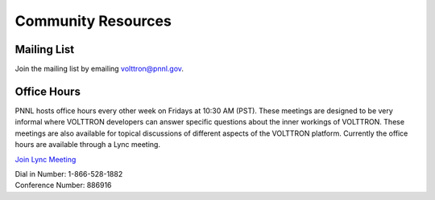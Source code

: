 Community Resources
----

Mailing List
^^^^^^^^^^^^

Join the mailing list by emailing
`volttron@pnnl.gov <mailto:volttron@pnnl.gov?subject=Subscribe%20To%20List>`__.

Office Hours
^^^^^^^^^^^^

PNNL hosts office hours every other week on Fridays at 10:30 AM (PST).
These meetings are designed to be very informal where VOLTTRON
developers can answer specific questions about the inner workings of
VOLTTRON. These meetings are also available for topical discussions of
different aspects of the VOLTTRON platform. Currently the office hours
are available through a Lync meeting.

`Join Lync
Meeting <https://mail.pnnl.gov/owa/redir.aspx?SURL=l3Fq55HDfgO5aSHBVagSRUgefm2d-dDyG00o1xDrvP8KnB3Z7L7SCGgAdAB0AHAAcwA6AC8ALwBMAEMATQBlAGUAdAAuAHAAbgBuAGwALgBnAG8AdgAvAGoAZQByAGUAbQBlAC4AaABhAGEAYwBrAC8AUABGAE0AMgBGAEQAWQAyAA..&URL=https%3a%2f%2fLCMeet.pnnl.gov%2fjereme.haack%2fPFM2FDY2>`__

| Dial in Number: 1-866-528-1882
| Conference Number: 886916




